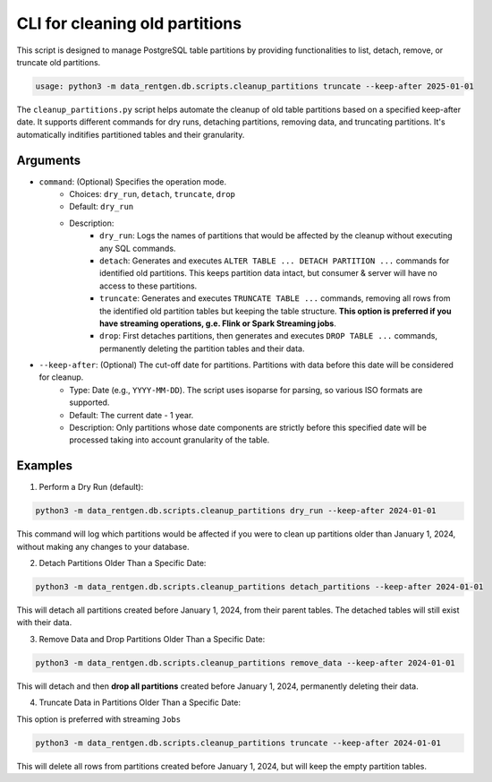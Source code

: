 .. _cleanup-partitions-cli:

CLI for cleaning old partitions
===============================

This script is designed to manage PostgreSQL table partitions by providing functionalities to list, detach, remove, or truncate old partitions.

.. code:: shell

  usage: python3 -m data_rentgen.db.scripts.cleanup_partitions truncate --keep-after 2025-01-01


The ``cleanup_partitions.py`` script helps automate the cleanup of old table partitions based on a specified keep-after date. It supports different commands for dry runs, detaching partitions, removing data, and truncating partitions.
It's automatically inditifies partitioned tables and their granularity.

Arguments
~~~~~~~~~

* ``command``: (Optional) Specifies the operation mode.
    * Choices: ``dry_run``, ``detach``, ``truncate``, ``drop``
    * Default: ``dry_run``
    * Description:
        * ``dry_run``: Logs the names of partitions that would be affected by the cleanup without executing any SQL commands.

        * ``detach``: Generates and executes ``ALTER TABLE ... DETACH PARTITION ...`` commands for identified old partitions. This keeps partition data intact, but consumer & server will have no access to these partitions.

        * ``truncate``: Generates and executes ``TRUNCATE TABLE ...`` commands, removing all rows from the identified old partition tables but keeping the table structure. **This option is preferred if you have streaming operations, g.e. Flink or Spark Streaming jobs**.

        * ``drop``: First detaches partitions, then generates and executes ``DROP TABLE ...`` commands, permanently deleting the partition tables and their data.

* ``--keep-after``: (Optional) The cut-off date for partitions. Partitions with data before this date will be considered for cleanup.
    * Type: Date (e.g., ``YYYY-MM-DD``). The script uses isoparse for parsing, so various ISO formats are supported.

    * Default: The current date - 1 year.

    * Description: Only partitions whose date components are strictly before this specified date will be processed taking into account granularity of the table.

Examples
~~~~~~~~

1. Perform a Dry Run (default):

.. code:: shell

    python3 -m data_rentgen.db.scripts.cleanup_partitions dry_run --keep-after 2024-01-01

This command will log which partitions would be affected if you were to clean up partitions older than January 1, 2024, without making any changes to your database.

2. Detach Partitions Older Than a Specific Date:

.. code:: shell

    python3 -m data_rentgen.db.scripts.cleanup_partitions detach_partitions --keep-after 2024-01-01

This will detach all partitions created before January 1, 2024, from their parent tables. The detached tables will still exist with their data.

3. Remove Data and Drop Partitions Older Than a Specific Date:

.. code:: shell

    python3 -m data_rentgen.db.scripts.cleanup_partitions remove_data --keep-after 2024-01-01

This will detach and then **drop all partitions** created before January 1, 2024, permanently deleting their data.

4. Truncate Data in Partitions Older Than a Specific Date:

This option is preferred with streaming ``Jobs``

.. code:: shell

    python3 -m data_rentgen.db.scripts.cleanup_partitions truncate --keep-after 2024-01-01

This will delete all rows from partitions created before January 1, 2024, but will keep the empty partition tables.
